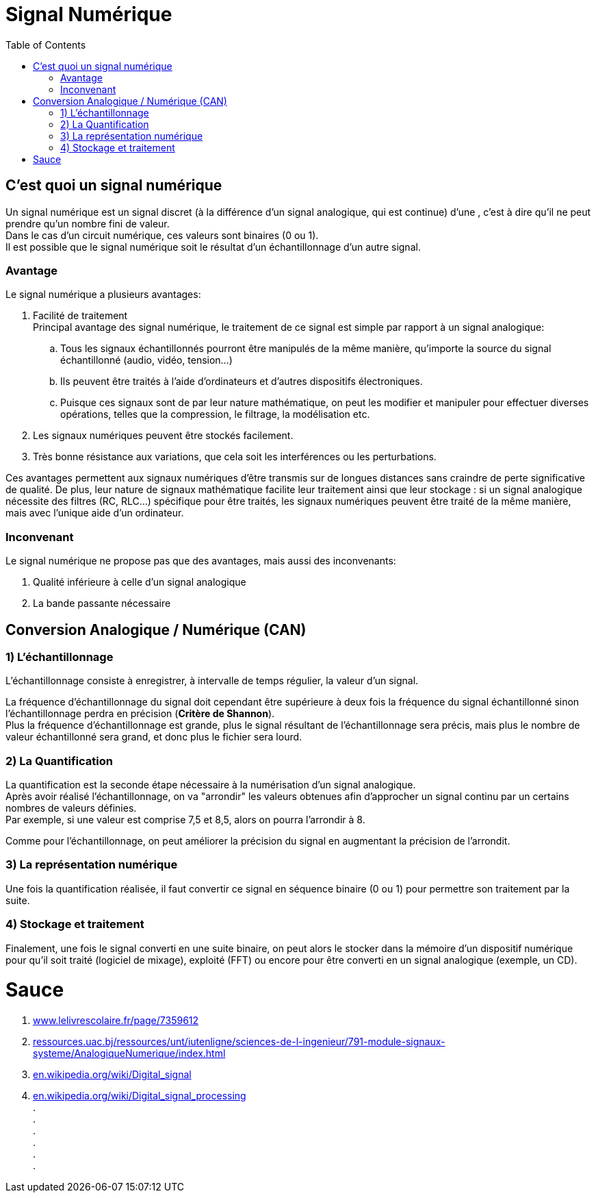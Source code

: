 = Signal Numérique
:hardbreaks-option:
:toc:

== C'est quoi un signal numérique
Un signal numérique est un signal discret (à la différence d'un signal analogique, qui est continue) d'une , c'est à dire qu'il ne peut prendre qu'un nombre fini de valeur.
Dans le cas d'un circuit numérique, ces valeurs sont binaires (0 ou 1).
Il est possible que le signal numérique soit le résultat d'un échantillonnage d'un autre signal.



=== Avantage
Le signal numérique a plusieurs avantages:

. Facilité de traitement + 
Principal avantage des signal numérique, le traitement de ce signal est simple par rapport à un signal analogique:
.. Tous les signaux échantillonnés pourront être manipulés de la même manière, qu'importe la source du signal échantillonné (audio, vidéo, tension...)
.. Ils peuvent être traités à l'aide d'ordinateurs et d'autres dispositifs électroniques.
.. Puisque ces signaux sont de par leur nature mathématique, on peut les modifier et manipuler pour effectuer diverses opérations, telles que la compression, le filtrage, la modélisation etc.
. Les signaux numériques peuvent être stockés facilement.
. Très bonne résistance aux variations, que cela soit les interférences ou les perturbations. 

Ces avantages permettent aux signaux numériques d'être transmis sur de longues distances sans craindre de perte significative de qualité. De plus, leur nature de signaux mathématique facilite leur traitement ainsi que leur stockage : si un signal analogique nécessite des filtres (RC, RLC...) spécifique pour être traités, les signaux numériques peuvent être traité de la même manière, mais avec l'unique aide d'un ordinateur.

=== Inconvenant
Le signal numérique ne propose pas que des avantages, mais aussi des inconvenants:

. Qualité inférieure à celle d'un signal analogique
. La bande passante nécessaire



== Conversion Analogique / Numérique (CAN)

=== 1) L'échantillonnage
L'échantillonnage consiste à enregistrer, à intervalle de temps régulier, la valeur d'un signal.

La fréquence d'échantillonnage du signal doit cependant être supérieure à deux fois la fréquence du signal échantillonné sinon l'échantillonnage perdra en précision (*Critère de Shannon*).
Plus la fréquence d'échantillonnage est grande, plus le signal résultant de l'échantillonnage sera précis, mais plus le nombre de valeur échantillonné sera grand, et donc plus le fichier sera lourd.

=== 2) La Quantification
La quantification est la seconde étape nécessaire à la numérisation d'un signal analogique. 
Après avoir réalisé l'échantillonnage, on va "arrondir" les valeurs obtenues afin d'approcher un signal continu par un certains nombres de valeurs définies.
Par exemple, si une valeur est comprise 7,5 et 8,5, alors on pourra l'arrondir à 8.

Comme pour l'échantillonnage, on peut améliorer la précision du signal en augmentant la précision de l'arrondit.

=== 3) La représentation numérique
Une fois la quantification réalisée, il faut convertir ce signal en séquence binaire (0 ou 1) pour permettre son traitement par la suite.

=== 4) Stockage et traitement
Finalement, une fois le signal converti en une suite binaire, on peut alors le stocker dans la mémoire d'un dispositif numérique pour qu'il soit traité (logiciel de mixage), exploité (FFT) ou encore pour être converti en un signal analogique (exemple, un CD).




= Sauce
:hide-uri-scheme:

. https://www.lelivrescolaire.fr/page/7359612
. http://ressources.uac.bj/ressources/unt/iutenligne/sciences-de-l-ingenieur/791-module-signaux-systeme/AnalogiqueNumerique/index.html
. https://en.wikipedia.org/wiki/Digital_signal
. https://en.wikipedia.org/wiki/Digital_signal_processing
. 
. 
. 
. 
. 
. 